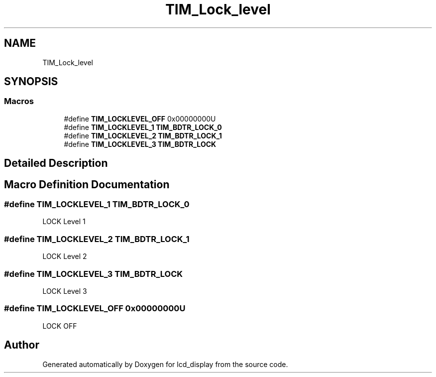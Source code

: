.TH "TIM_Lock_level" 3 "Thu Oct 29 2020" "lcd_display" \" -*- nroff -*-
.ad l
.nh
.SH NAME
TIM_Lock_level
.SH SYNOPSIS
.br
.PP
.SS "Macros"

.in +1c
.ti -1c
.RI "#define \fBTIM_LOCKLEVEL_OFF\fP   0x00000000U"
.br
.ti -1c
.RI "#define \fBTIM_LOCKLEVEL_1\fP   \fBTIM_BDTR_LOCK_0\fP"
.br
.ti -1c
.RI "#define \fBTIM_LOCKLEVEL_2\fP   \fBTIM_BDTR_LOCK_1\fP"
.br
.ti -1c
.RI "#define \fBTIM_LOCKLEVEL_3\fP   \fBTIM_BDTR_LOCK\fP"
.br
.in -1c
.SH "Detailed Description"
.PP 

.SH "Macro Definition Documentation"
.PP 
.SS "#define TIM_LOCKLEVEL_1   \fBTIM_BDTR_LOCK_0\fP"
LOCK Level 1 
.SS "#define TIM_LOCKLEVEL_2   \fBTIM_BDTR_LOCK_1\fP"
LOCK Level 2 
.SS "#define TIM_LOCKLEVEL_3   \fBTIM_BDTR_LOCK\fP"
LOCK Level 3 
.SS "#define TIM_LOCKLEVEL_OFF   0x00000000U"
LOCK OFF 
.br
 
.SH "Author"
.PP 
Generated automatically by Doxygen for lcd_display from the source code\&.
